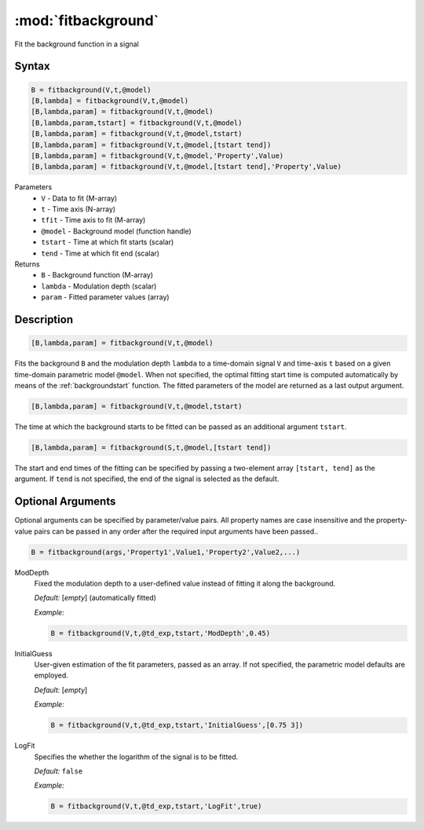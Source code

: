 .. highlight:: matlab
.. _fitbackground:


**********************
:mod:`fitbackground`
**********************

Fit the background function in a signal

Syntax
=========================================

.. code-block:: matlab

    B = fitbackground(V,t,@model)
    [B,lambda] = fitbackground(V,t,@model)
    [B,lambda,param] = fitbackground(V,t,@model)
    [B,lambda,param,tstart] = fitbackground(V,t,@model)
    [B,lambda,param] = fitbackground(V,t,@model,tstart)
    [B,lambda,param] = fitbackground(V,t,@model,[tstart tend])
    [B,lambda,param] = fitbackground(V,t,@model,'Property',Value)
    [B,lambda,param] = fitbackground(V,t,@model,[tstart tend],'Property',Value)

Parameters
    *   ``V`` - Data to fit (M-array)
    *   ``t`` - Time axis (N-array)
    *   ``tfit`` - Time axis to fit (M-array)
    *   ``@model`` - Background model (function handle)
    *   ``tstart`` - Time at which fit starts (scalar)
    *   ``tend`` - Time at which fit end (scalar)

Returns
    *   ``B`` - Background function (M-array)
    *   ``lambda`` - Modulation depth (scalar)
    *   ``param`` - Fitted parameter values (array)


Description
=========================================

.. code-block:: matlab

   [B,lambda,param] = fitbackground(V,t,@model)

Fits the background ``B`` and the modulation depth ``lambda`` to a time-domain signal ``V`` and time-axis ``t`` based on a given time-domain parametric model ``@model``. When not specified, the optimal fitting start time is computed automatically by means of the :ref:`backgroundstart` function. The fitted parameters of the model are returned as a last output argument.

.. code-block:: matlab

    [B,lambda,param] = fitbackground(V,t,@model,tstart)

The time at which the background starts to be fitted can be passed as an additional argument ``tstart``.

.. code-block:: matlab

    [B,lambda,param] = fitbackground(S,t,@model,[tstart tend])

The start and end times of the fitting can be specified by passing a two-element array ``[tstart, tend]`` as the argument. If ``tend`` is not specified, the end of the signal is selected as the default.


Optional Arguments
=========================================

Optional arguments can be specified by parameter/value pairs. All property names are case insensitive and the property-value pairs can be passed in any order after the required input arguments have been passed..

.. code-block:: matlab

    B = fitbackground(args,'Property1',Value1,'Property2',Value2,...)

ModDepth
    Fixed the modulation depth to a user-defined value instead of fitting it along the background.

    *Default:* [*empty*] (automatically fitted)

    *Example:*

    .. code-block:: matlab

        B = fitbackground(V,t,@td_exp,tstart,'ModDepth',0.45)


InitialGuess
    User-given estimation of the fit parameters, passed as an array. If not specified, the parametric model defaults are employed.

    *Default:* [*empty*]

    *Example:*

    .. code-block:: matlab

        B = fitbackground(V,t,@td_exp,tstart,'InitialGuess',[0.75 3])


LogFit
    Specifies the whether the logarithm of the signal is to be fitted.

    *Default:* ``false``

    *Example:*

    .. code-block:: matlab

        B = fitbackground(V,t,@td_exp,tstart,'LogFit',true)
